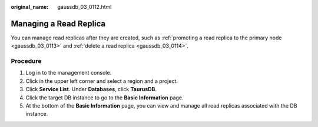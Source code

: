 :original_name: gaussdb_03_0112.html

.. _gaussdb_03_0112:

Managing a Read Replica
=======================

You can manage read replicas after they are created, such as :ref:`promoting a read replica to the primary node <gaussdb_03_0113>` and :ref:`delete a read replica <gaussdb_03_0114>`.

Procedure
---------

#. Log in to the management console.
#. Click |image1| in the upper left corner and select a region and a project.
#. Click **Service List**. Under **Databases**, click **TaurusDB**.
#. Click the target DB instance to go to the **Basic Information** page.
#. At the bottom of the **Basic Information** page, you can view and manage all read replicas associated with the DB instance.

.. |image1| image:: /_static/images/en-us_image_0000001352219100.png
